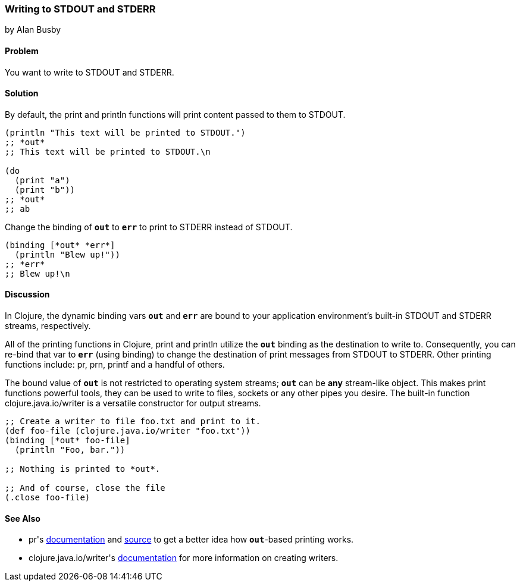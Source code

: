 [[sec_local_io_writing_to_stdout_and_stderr]]
=== Writing to +STDOUT+ and +STDERR+
[role="byline"]
by Alan Busby

==== Problem

You want to write to +STDOUT+ and +STDERR+.

==== Solution

By default, the +print+ and +println+ functions will print content
passed to them to +STDOUT+.

[source,clojure]
----
(println "This text will be printed to STDOUT.")
;; *out*
;; This text will be printed to STDOUT.\n

(do 
  (print "a")
  (print "b"))
;; *out*
;; ab
----

Change the binding of `*out*` to `*err*` to print to +STDERR+ instead
of +STDOUT+.

[source,clojure]
----
(binding [*out* *err*]
  (println "Blew up!"))
;; *err*
;; Blew up!\n
----

==== Discussion

In Clojure, the dynamic binding vars `*out*` and `*err*` are bound to your
application environment's built-in +STDOUT+ and +STDERR+ streams,
respectively.

All of the printing functions in Clojure, +print+ and +println+
utilize the `*out*` binding as the destination to write to.
Consequently, you can re-bind that var to `*err*` (using +binding+) to
change the destination of print messages from +STDOUT+ to +STDERR+.
Other printing functions include: +pr+, +prn+, +printf+ and a handful
of others.

The bound value of `*out*` is not restricted to operating system
streams; `*out*` can be *any* stream-like object. This makes print
functions powerful tools, they can be used to write to files, sockets
or any other pipes you desire. The built-in function
+clojure.java.io/writer+ is a versatile constructor for output streams.

[source,clojure]
----
;; Create a writer to file foo.txt and print to it.
(def foo-file (clojure.java.io/writer "foo.txt"))
(binding [*out* foo-file]
  (println "Foo, bar."))

;; Nothing is printed to *out*.

;; And of course, close the file
(.close foo-file)
----

==== See Also

* ++pr++'s
  http://clojure.github.io/clojure/clojure.core-api.html#clojure.core/pr[documentation]
  and
  https://github.com/clojure/clojure/blob/c6756a8bab137128c8119add29a25b0a88509900/src/clj/clojure/core.clj#L3325[source]
  to get a better idea how `*out*`-based printing works.
* ++clojure.java.io/writer++'s
  http://clojure.github.io/clojure/clojure.java.io-api.html#clojure.java.io/writer[documentation]
  for more information on creating writers.
